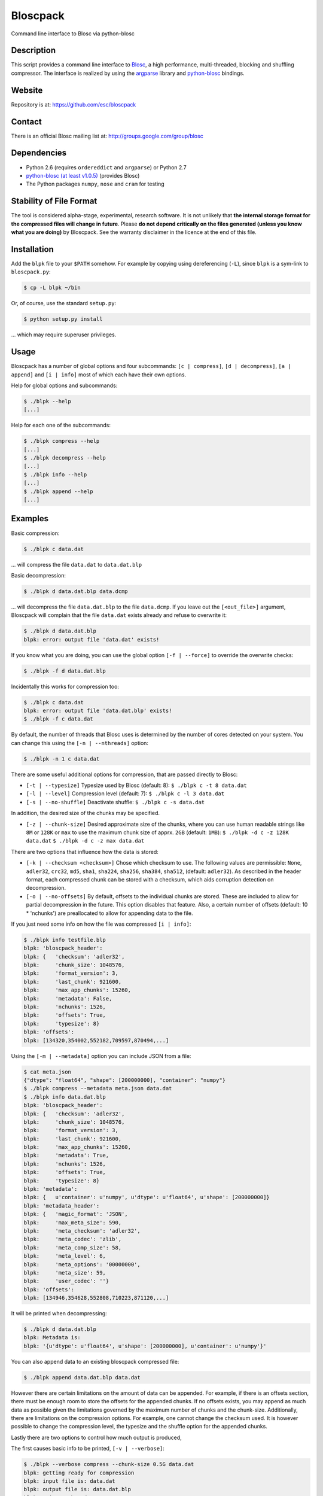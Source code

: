 Bloscpack
=========

Command line interface to Blosc via python-blosc

Description
-----------

This script provides a command line interface to
`Blosc <http://blosc.pytables.org/trac>`_, a high performance, multi-threaded,
blocking and shuffling compressor. The interface is realized by using the
`argparse <http://docs.python.org/dev/library/argparse.html>`_ library
and `python-blosc <https://github.com/FrancescAlted/python-blosc>`_ bindings.

Website
-------

Repository is at: https://github.com/esc/bloscpack

Contact
-------

There is an official Blosc mailing list at: http://groups.google.com/group/blosc

Dependencies
------------

* Python 2.6 (requires ``ordereddict`` and ``argparse``) or Python 2.7
* `python-blosc  <https://github.com/FrancescAlted/python-blosc>`_
  `(at least v1.0.5) <https://github.com/FrancescAlted/python-blosc/tree/v1.0.5>`_ (provides Blosc)
* The Python packages ``numpy``, ``nose`` and ``cram`` for testing

Stability of File Format
------------------------

The tool is considered alpha-stage, experimental, research software. It is not
unlikely that **the internal storage format for the compressed files will
change in future**. Please **do not depend critically on the files generated
(unless you know what you are doing)** by Bloscpack. See the warranty disclaimer
in the licence at the end of this file.

Installation
------------

Add the ``blpk`` file to your ``$PATH`` somehow. For example by copying using
dereferencing (``-L``), since ``blpk`` is a sym-link to ``bloscpack.py``:

.. code-block:: console

    $ cp -L blpk ~/bin

Or, of course, use the standard ``setup.py``:

.. code-block:: console

    $ python setup.py install

... which may require superuser privileges.

Usage
-----

Bloscpack has a number of global options and four subcommands: ``[c |
compress]``, ``[d | decompress]``, ``[a | append]`` and ``[i | info]`` most of
which each have their own options.

Help for global options and subcommands:

.. code-block:: console

    $ ./blpk --help
    [...]

Help for each one of the subcommands:

.. code-block:: console

    $ ./blpk compress --help
    [...]
    $ ./blpk decompress --help
    [...]
    $ ./blpk info --help
    [...]
    $ ./blpk append --help
    [...]

Examples
--------

Basic compression:

.. code-block:: console

    $ ./blpk c data.dat

... will compress the file ``data.dat`` to ``data.dat.blp``

Basic decompression:

.. code-block:: console

    $ ./blpk d data.dat.blp data.dcmp

... will decompress the file ``data.dat.blp`` to the file ``data.dcmp``. If you
leave out the ``[<out_file>]`` argument, Bloscpack will complain that the file
``data.dat`` exists already and refuse to overwrite it:

.. code-block:: console

    $ ./blpk d data.dat.blp
    blpk: error: output file 'data.dat' exists!

If you know what you are doing, you can use the global option ``[-f |
--force]`` to override the overwrite checks:

.. code-block:: console

    $ ./blpk -f d data.dat.blp

Incidentally this works for compression too:

.. code-block:: console

    $ ./blpk c data.dat
    blpk: error: output file 'data.dat.blp' exists!
    $ ./blpk -f c data.dat

By default, the number of threads that Blosc uses is determined by the number
of cores detected on your system. You can change this using the ``[-n |
--nthreads]`` option:

.. code-block:: console

    $ ./blpk -n 1 c data.dat

There are some useful additional options for compression, that are passed
directly to Blosc:

* ``[-t | --typesize]``
  Typesize used by Blosc (default: 8):
  ``$ ./blpk c -t 8 data.dat``
* ``[-l | --level]``
  Compression level (default: 7):
  ``$ ./blpk c -l 3 data.dat``
* ``[-s | --no-shuffle]``
  Deactivate shuffle:
  ``$ ./blpk c -s data.dat``

In addition, the desired size of the chunks may be specified.

* ``[-z | --chunk-size]``
  Desired approximate size of the chunks, where you can use human readable
  strings like ``8M`` or ``128K`` or ``max`` to use the maximum chunk size of
  apprx. ``2GB`` (default: ``1MB``):
  ``$ ./blpk -d c -z 128K data.dat``
  ``$ ./blpk -d c -z max data.dat``

There are two options that influence how the data is stored:

* ``[-k | --checksum <checksum>]``
  Chose which checksum to use. The following values are permissible:
  ``None``, ``adler32``, ``crc32``, ``md5``,
  ``sha1``, ``sha224``, ``sha256``, ``sha384``,
  ``sha512``, (default: ``adler32``). As described in the header format, each
  compressed chunk can be stored with a checksum, which aids corruption
  detection on decompression.

* ``[-o | --no-offsets]``
  By default, offsets to the individual chunks are stored. These are included
  to allow for partial decompression in the future. This option disables that
  feature. Also, a certain number of offsets (default: 10 * 'nchunks') are
  preallocated to allow for appending data to the file.

If you just need some info on how the file was compressed ``[i | info]``:

.. code-block:: console

   $ ./blpk info testfile.blp
   blpk: 'bloscpack_header':
   blpk: {   'checksum': 'adler32',
   blpk:     'chunk_size': 1048576,
   blpk:     'format_version': 3,
   blpk:     'last_chunk': 921600,
   blpk:     'max_app_chunks': 15260,
   blpk:     'metadata': False,
   blpk:     'nchunks': 1526,
   blpk:     'offsets': True,
   blpk:     'typesize': 8}
   blpk: 'offsets':
   blpk: [134320,354002,552182,709597,870494,...]

Using the ``[-m | --metadata]`` option you can include JSON from a file:

.. code-block:: console

   $ cat meta.json
   {"dtype": "float64", "shape": [200000000], "container": "numpy"}
   $ ./blpk compress --metadata meta.json data.dat
   $ ./blpk info data.dat.blp
   blpk: 'bloscpack_header':
   blpk: {   'checksum': 'adler32',
   blpk:     'chunk_size': 1048576,
   blpk:     'format_version': 3,
   blpk:     'last_chunk': 921600,
   blpk:     'max_app_chunks': 15260,
   blpk:     'metadata': True,
   blpk:     'nchunks': 1526,
   blpk:     'offsets': True,
   blpk:     'typesize': 8}
   blpk: 'metadata':
   blpk: {   u'container': u'numpy', u'dtype': u'float64', u'shape': [200000000]}
   blpk: 'metadata_header':
   blpk: {   'magic_format': 'JSON',
   blpk:     'max_meta_size': 590,
   blpk:     'meta_checksum': 'adler32',
   blpk:     'meta_codec': 'zlib',
   blpk:     'meta_comp_size': 58,
   blpk:     'meta_level': 6,
   blpk:     'meta_options': '00000000',
   blpk:     'meta_size': 59,
   blpk:     'user_codec': ''}
   blpk: 'offsets':
   blpk: [134946,354628,552808,710223,871120,...]

It will be printed when decompressing:

.. code-block:: console

    $ ./blpk d data.dat.blp
    blpk: Metadata is:
    blpk: '{u'dtype': u'float64', u'shape': [200000000], u'container': u'numpy'}'

You can also append data to an existing bloscpack compressed file:

.. code-block:: console

   $ ./blpk append data.dat.blp data.dat

However there are certain limitations on the amount of data can be appended.
For example, if there is an offsets section, there must be enough room to store
the offsets for the appended chunks. If no offsets exists, you may append as
much data as possible given the limitations governed by the maximum number of
chunks and the chunk-size. Additionally, there are limitations on the
compression options. For example, one cannot change the checksum used. It is
however possible to change the compression level, the typesize and the shuffle
option for the appended chunks.

Lastly there are two options to control how much output is produced,

The first causes basic info to be printed, ``[-v | --verbose]``:

.. code-block:: console

    $ ./blpk --verbose compress --chunk-size 0.5G data.dat
    blpk: getting ready for compression
    blpk: input file is: data.dat
    blpk: output file is: data.dat.blp
    blpk: using 8 threads
    blpk: input file size: 1.49G (1600000000B)
    blpk: nchunks: 3
    blpk: chunk_size: 512.0M (536870912B)
    blpk: output file size: 161.9M (169759818B)
    blpk: compression ratio: 0.106100
    blpk: done

... and ``[-d | --debug]`` prints a detailed account of what is going on:

.. code-block:: console

    $ ./blpk --debug compress --chunk-size 0.5G data.dat
    blpk: command line argument parsing complete
    blpk: command line arguments are:
    blpk:   nchunks: None
    blpk:   force: False
    blpk:   verbose: False
    blpk:   offsets: True
    blpk:   checksum: adler32
    blpk:   subcommand: compress
    blpk:   out_file: None
    blpk:   in_file: data.dat
    blpk:   chunk_size: 512.0M (536870912B)
    blpk:   debug: True
    blpk:   shuffle: True
    blpk:   typesize: 8
    blpk:   clevel: 7
    blpk:   nthreads: 8
    blpk: getting ready for compression
    blpk: blosc args are:
    blpk:   typesize: 8
    blpk:   shuffle: True
    blpk:   clevel: 7
    blpk: input file is: data.dat
    blpk: output file is: data.dat.blp
    blpk: using 8 threads
    blpk: input file size: 1.49G (1600000000B)
    blpk: 'chunk_size' proposed
    blpk: nchunks: 3
    blpk: chunk_size: 512.0M (536870912B)
    blpk: last_chunk_size: 501.88M (526258176B)
    blpk: raw_bloscpack_header: 'blpk\x02\x01\x01\x08\x00\x00\x00 \x00\x10^\x1f\x03\x00\x00\x00\x00\x00\x00\x00\x00\x00\x00\x00\x00\x00\x00\x00'
    blpk: chunk '0' written, in: 512.0M (536870912B) out: 55.69M (58399001B)
    blpk: checksum (adler32): '\xf7\xaa\xa3\xdf' offset: '56'
    blpk: chunk '1' written, in: 512.0M (536870912B) out: 53.85M (56463343B)
    blpk: checksum (adler32): '\xafo\xfe\xfd' offset: '58399061'
    blpk: chunk '2' (last) written, in: 501.88M (526258176B) out: 52.35M (54897406B)
    blpk: checksum (adler32): '\x91v\x07\\' offset: '114862408'
    blpk: Writing '3' offsets: '[56, 58399061, 114862408]'
    blpk: Raw offsets: '8\x00\x00\x00\x00\x00\x00\x00U\x19{\x03\x00\x00\x00\x00H\xa9\xd8\x06\x00\x00\x00\x00'
    blpk: output file size: 161.9M (169759818B)
    blpk: compression ratio: 0.106100
    blpk: done

Testing
-------

Basic tests, runs quickly:

.. code-block:: console

    $ nosetests
    [...]

Extended tests using a larger file, may take some time, but will be nice to
memory:

.. code-block:: console

    $ nosetests test_bloscpack.py:pack_unpack_hard
    [...]

Extended tests using a huge file. This one take forever and needs loads (5G-6G)
of memory and loads of disk-space (10G). Use ``-s`` to print progress:

.. code-block:: console

    $ nosetests -s test_bloscpack.py:pack_unpack_extreme
    [...]

Note that, some compression/decompression tests create temporary files (on
UNIXoid systems this is under ``/tmp/blpk*``) which are deleted upon completion
of the respective test, both successful and unsuccessful, or when the test is
aborted with e.g. ``ctrl-c`` (using ``atexit`` magic).

Under rare circumstances, for example when aborting the deletion which is
triggered on abort you may be left with large files polluting your temporary
space.  Depending on your partitioning scheme etc.. doing this repeatedly, may
lead to you running out of space on the file-system.

The command line interface is tested with `cram <https://bitheap.org/cram/>`_:

.. code-block:: console

   $ ./test_bloscpack.cram

Benchmark
---------

Using the provided ``bench/blpk_vs_gzip.py`` script on a ``Intel(R) Core(TM)
i7-3667U CPU @ 2.00GHz`` CPU with 2 cores and 4 threads (active
hyperthreading), cpu frequency scaling activated but set to the ``performance``
governor (all cores scaled to ``2.0 GHz``), 8GB of DDR3 memory and a Luks encrypted
SSD, we get:

.. code-block:: console

    $ PYTHONPATH=. ./bench/blpk_vs_gzip.py
    create the test data..........done

    Input file size: 1.49G
    Will now run bloscpack... 
    Time: 1.72 seconds
    Output file size: 198.55M
    Ratio: 0.13
    Will now run gzip... 
    Time: 131.63 seconds
    Output file size: 924.05M
    Ratio: 0.61

As was expected from previous benchmarks of Blosc using the python-blosc
bindings, Blosc is both much faster and has a better compression ratio for this
kind of structured data. One thing to note here, is that we are not dropping
the system file cache after every step, so the file to read will be cached in
memory. To get a more accurate picture we can use the ``--drop-caches`` switch
of the benchmark which requires you however, to run the benchmark as root,
since dropping the caches requires root privileges:

.. code-block:: console

    $ PYTHONPATH=. bench/blpk_vs_gzip.py --drop-caches
    create the test data..........done

    Input file size: 1.49G
    Will now run bloscpack... 
    Time: 4.30 seconds
    Output file size: 198.55M
    Ratio: 0.13
    Will now run gzip... 
    Time: 135.15 seconds
    Output file size: 924.05M
    Ratio: 0.61

While the absolute improvement for `gzip` when using the file system cache is
higher, when looking at the relative improvement `bloscpack` runs twice as fast
when the input file comes from the file cache.

Bloscpack Format
----------------

The input is split into chunks since a) we wish to put less stress on main
memory and b) because Blosc has a buffer limit of 2GB (Version ``1.0.0`` and
above). By default the chunk-size is a moderate ``1MB`` which should be fine,
even for less powerful machines.

In addition to the chunks some additional information must be added to the file
for housekeeping:

:header:
    a 32 bit header containing various pieces of information
:meta:
    a variable length metadata section, may contain user data
:offsets:
    a variable length section containing chunk offsets
:chunk:
    the blosc chunk(s)
:checksum:
    a checksum following each chunk, if desired

The layout of the file is then::

    |-header-|-meta-|-offsets-|-chunk-|-checksum-|-chunk-|-checksum-|...|

Description of the header
~~~~~~~~~~~~~~~~~~~~~~~~~
The following 32 bit header is used for Bloscpack as of version ``0.3.0``.  The
design goals of the new header format are to contain as much information as
possible to achieve interesting things in the future and to be as general as
possible such that the new persistence layer of CArray and potentially other
such tools are compatible with Bloscpack.

The following ASCII representation shows the layout of the header::

    |-0-|-1-|-2-|-3-|-4-|-5-|-6-|-7-|-8-|-9-|-A-|-B-|-C-|-D-|-E-|-F-|
    | b   l   p   k | ^ | ^ | ^ | ^ |   chunk-size  |  last-chunk   |
                      |   |   |   |
          version ----+   |   |   |
          options --------+   |   |
         checksum ------------+   |
         typesize ----------------+

    |-0-|-1-|-2-|-3-|-4-|-5-|-6-|-7-|-8-|-9-|-A-|-B-|-C-|-D-|-E-|-F-|
    |            nchunks            |        max-app-chunks         |

The first 4 bytes are the magic string ``blpk``. Then there are 4 bytes which
hold information about the activated features in this file.  This is followed
by 4 bytes for the ``chunk-size``, another 4 bytes for the ``last-chunk-size``,
8 bytes for the number of chunks, ``nchunks`` and lastly 8 bytes for the total
number of chunks that can be appended to this file, ``max-app-chunks``.

Effectively, storing the number of chunks as a signed 8 byte integer, limits
the number of chunks to ``2**63-1 = 9223372036854775807``, but this should not
be relevant in practice, since, even with the moderate default value of ``1MB``
for chunk-size, we can still store files as large as ``8ZB`` (!) Given that
in 2012 the maximum size of a single file in the Zettabye File System (zfs) is
``16EB``, Bloscpack should be safe for a few more years.

Description of the header entries
~~~~~~~~~~~~~~~~~~~~~~~~~~~~~~~~~

All entries are little-endian.

:version:
    (``uint8``)
    format version of the Bloscpack header, to ensure exceptions in case of
    forward incompatibilities.
:options:
    (``bitfield``)
    A bitfield which allows for setting certain options in this file.

    :``bit 0 (0x01)``:
        If the offsets to the chunks are present in this file.
    :``bit 1 (0x02)``:
        If metadata is present in this file.

:checksum:
    (``uint8``)
    The checksum used. The following checksums, available in the python
    standard library should be supported. The checksum is always computed on
    the compressed data and placed after the chunk.

    :``0``:
        ``no checksum``
    :``1``:
        ``zlib.adler32``
    :``2``:
        ``zlib.crc32``
    :``3``:
        ``hashlib.md5``
    :``4``:
        ``hashlib.sha1``
    :``5``:
        ``hashlib.sha224``
    :``6``:
        ``hashlib.sha256``
    :``7``:
        ``hashlib.sha384``
    :``8``:
        ``hashlib.sha512``
:typesize:
    (``uint8``)
    The typesize of the data in the chunks. Currently, assume that the typesize
    is uniform. The space allocated is the same as in the Blosc header.
:chunk-size:
    (``int32``)
    Denotes the chunk-size. Since the maximum buffer size of Blosc is 2GB
    having a signed 32 bit int is enough (``2GB = 2**31 bytes``). The special
    value of ``-1`` denotes that the chunk-size is unknown or possibly
    non-uniform.
:last-chunk:
    (``int32``)
    Denotes the size of the last chunk. As with the ``chunk-size`` an ``int32``
    is enough. Again, ``-1`` denotes that this value is unknown.
:nchunks:
    (``int64``)
    The total number of chunks used in the file. Given a chunk-size of one
    byte, the total number of chunks is ``2**63``. This amounts to a maximum
    file-size of 8EB (``8EB = 2*63 bytes``) which should be enough for the next
    couple of years. Again, ``-1`` denotes that the number of is unknown.
:max-app-chunks:
    (``int64``)
    The maximum number of chunks that can be appended to this file, excluding
    ``nchunks``. This is only useful if there is an offsets section and if
    nchunks is known (not ``-1``), if either of these conditions do not apply
    this should be ``0``.

The overall file-size can be computed as ``chunk-size * (nchunks - 1) +
last-chunk-size``. In a streaming scenario ``-1`` can be used as a placeholder.
For example if the total number of chunks, or the size of the last chunk is not
known at the time the header is created.

The following constraints exist on the header entries:

* ``last-chunk`` must be less than or equal to ``chunk-size``.
* ``nchunks + max_app_chunks`` must be less than or equal to the maximum value
  of an ``int64``.


Description of the metadata section
~~~~~~~~~~~~~~~~~~~~~~~~~~~~~~~~~~~

This section goes after the header. It consists of a metadata-section header
followed by a serialized and potentially compressed data section, followed by
preallocated space to resize the data section, possibly followed by a checksum.

The layout of the section is thus::

    |-metadata-header-|-data-|-prealloc-|-checksum-|

The header has the following layout::

   |-0-|-1-|-2-|-3-|-4-|-5-|-6-|-7-|-8-|-9-|-A-|-B-|-C-|-D-|-E-|-F-|
   |         magic-format          | ^ | ^ | ^ | ^ |   meta-size   |
                                     |   |   |   |
                 meta-options -------+   |   |   |
                 meta-checksum ----------+   |   |
                 meta-codec -----------------+   |
                 meta-level ---------------------+

   |-0-|-1-|-2-|-3-|-4-|-5-|-6-|-7-|-8-|-9-|-A-|-B-|-C-|-D-|-E-|-F-|
   | max-meta-size |meta-comp-size |            user-codec         |

:magic-format:
    (``8 byte ASCII string``)
    The data will usually be some kind of binary serialized string data, for
    example ``JSON``, ``BSON``, ``YAML`` or Protocol-Buffers. The format
    identifier is to be placed in this field.
:meta-options:
    (``bitfield``)
    A bitfield which allows for setting certain options in this metadata
    section. Currently unused
:meta-checksum:
    The checksum used for the metadata. The same checksums as for the data are
    available.
:meta-codec:
    (``unit8``)
    The codec used for compressing the metadata. As of Bloscpack version
    ``0.3.0`` the following codecs are supported.

    :``0``:
        no codec
    :``1``:
        ``zlib`` (DEFLATE)

:meta-level:
    (``unit8``)
    The compression level used for the codec. If ``codec`` is ``0`` i.e. the
    metadata is not compressed, this must be ``0`` too.
:meta-size:
    (``uint32``)
    The size of the uncompressed metadata.
:max-meta-size:
    (``uint32``)
    The total allocated space for the data section.
:meta-comp-size:
    (``uint32``)
    If the metadata is compressed, this gives the total space the metadata
    occupies. If the data is not compressed this is the same as ``meta-size``.
    In a sense this is the true amount of space in the metadata section that is
    used.
:user-codec:
    Space reserved for usage of additional codecs. E.g. 4 byte magic string for
    codec identification and 4 bytes for encoding of codec parameters.

The total space left for enlarging the metadata section is simply:
``max-meta-size - meta-comp-size``.

JSON Example of serialized metadata::

  '{"dtype": "float64", "shape": [1024], "others": []}'

If compression is requested, but not beneficial, because the compressed size
would be larger than the uncompressed size, compression of the metadata is
automatically deactivated.

As of Bloscpack version ``0.3.0`` only the JSON serializer is supported and
used the string ``JSON`` followed by four whitespace bytes as identifier.
Since JSON and any other of the suggested serializers has limitations, only a
subset of Python structures can be stored, so probably some additional object
handling must be done prior to serialize certain kinds of metadata.

Description of the offsets entries
~~~~~~~~~~~~~~~~~~~~~~~~~~~~~~~~~~

Following the metadata section, comes a variable length section of chunk
offsets. Offsets of the chunks into the file are to be used for accelerated
seeking. The offsets (if activated) follow the header. Each offset is a 64 bit
signed little-endian integer (``int64``). A value of ``-1`` denotes an unknown
offset. Initially, all offsets should be initialized to ``-1`` and filled in
after writing all chunks. Thus, If the compression of the file fails
prematurely or is aborted, all offsets should have the value ``-1``.  Also, any
unused offset entries preallocated to allow the file to grow should be set to
``-1``. Each offset denotes the exact position of the chunk in the file such
that seeking to the offset, will position the file pointer such that, reading
the next 16 bytes gives the Blosc header, which is at the start of the desired
chunk.

Description of the chunk format
~~~~~~~~~~~~~~~~~~~~~~~~~~~~~~~

As mentioned previously, each chunk is just a Blosc compressed string including
header. The Blosc header (as of ``v1.0.0``) is 16 bytes as follows::

    |-0-|-1-|-2-|-3-|-4-|-5-|-6-|-7-|-8-|-9-|-A-|-B-|-C-|-D-|-E-|-F-|
      ^   ^   ^   ^ |     nbytes    |   blocksize   |    ctbytes    |
      |   |   |   |
      |   |   |   +--typesize
      |   |   +------flags
      |   +----------versionlz
      +--------------version

The first four are simply bytes, the last three are are each unsigned ints
(``uint32``) each occupying 4 bytes. The header is always little-endian.
``ctbytes`` is the length of the buffer including header and ``nbytes`` is the
length of the data when uncompressed. A more detailed description of the Blosc
header can be found in the `README_HEADER.rst of the Blosc repository
<https://github.com/FrancescAlted/blosc/blob/master/README_HEADER.rst>`_

Overhead
~~~~~~~~

Depending on which configuration for the file is used a constant, or linear
overhead may be added to the file. The Bloscpack header adds 32 bytes in any
case. If the data is non-compressible, Blosc will add 16 bytes of header to
each chunk. The metadata section obviously adds a constant overhead, and if
used, both the checksum and the offsets will add overhead to the file. The
offsets add 8 bytes per chunk and the checksum adds a fixed constant value
which depends on the checksum to each chunk. For example, 32 bytes for the
``adler32`` checksum.

Coding Conventions
------------------

* Numpy rst style docstrings
* README cli examples should use long options
* testing: expected before received ``nt.assert_equal(expected, received)``
* Debug messages: as close to where the data was generated
* Single quotes around ambiguities in messages ``overwriting existing file: 'testfile'``
* Exceptions instead of exit

TODO
----

* list prior art
* quiet verbosity level
* possibly provide a BloscPackFile abstraction, like GzipFile
* document library usage
* Expose the ability to set 'max_app_chunks' from the command line
* Add ability to marshall/unmarshall Numpy arrays using new features in
  python-blosc v1.1
* Allow to save metadata to a file during decompression
* The info subcommand should use human readable sizes when printing the header
* Refactor certain collections of functions that operate on data into objects

  * BloscpackHeader
  * BloscHeader
  * MetadataHeader
  * Offsets (maybe)

* subcommand e or estimate to estimate the size of the uncompressed data.
* subcommand v or verify to verify the integrity of the data
* partial decompression?
* add --raw-input and --raw-output switches to allow stuff like:
  cat file | blpk --raw-input --raw-output compress > file.blp
* since we now have potentially small chunks, the progressbar becomes relevant
  again
* configuration file to store commonly used options on a given machine
* check Python 3.x compatibility
* make a note in the README that the chunk-size benchmark can be used to tune
* print the compression time, either as verbose or debug
* PyPi upload
* Announcement RST
* Announce on scipy/numpy lists, comp.compression, freshmeat, ohloh ...
* Debian packages (for python-blosc and bloscpack)
* Use cram to test the command-line user interface
* Establish and document proper exit codes
* Use Travis CI for testing


Changelog
---------

* v0.3.0-rc1 - XXX XXX XX XXXX

  * Bloscpack format changes (format version 3)

    * Variable length metadata section with it's own header
    * Ability to preallocate offsets for appending data (``max_app_chunks``)

  * Refactor compression and decompression to use file pointers instead of
    file name strings, allows using StringIO/cStringIO.
  * Sanitize calculation of nchunks and chunk-size
  * Special keyword ``max`` for use with chunk-size in the CLI
  * Support appending to a file and ``append`` subcommand
    (including the ability to preallocate offsets)
  * Support rudimentary ``info`` subcommand
  * Add tests of the command line interface using ``cram``
  * Minor bugfixes and corrections as usual

* v0.2.1     - Mon Nov 26 2012

  * Backport to Python 2.6
  * Typo fixes in documentation

* v0.2.0     - Fri Sep 21 2012

  * Use ``atexit`` magic to remove test data on abort
  * Change prefix of temp directory to ``/tmp/blpk*``
  * Merge header RFC into monolithic readme

* v0.2.0-rc2 - Tue Sep 18 2012

  * Don't bail out if the file is smaller than default chunk
  * Set the default ``typesize`` to ``8`` bytes
  * Upgrade dependencies to python-blosc ``v1.0.5`` and fix tests
  * Make extreme test less resource intensive
  * Minor bugfixes and corrections

* v0.2.0-rc1 - Thu Sep 13 2012

  * Implement new header format as described in RFC
  * Implement checksumming compressed chunks with various checksums
  * Implement offsets of the chunks into the file
  * Efforts to make the library re-entrant, better control of side-effects
  * README is now rst not md (flirting with sphinx)
  * Tons of trivial fixes, typos, wording, refactoring, renaming, pep8 etc..

* v0.1.1     - Sun Jul 15 2012

  * Fix the memory issue with the tests
  * Two new suites: ``hard`` and ``extreme``
  * Minor typo fixes and corrections

* v0.1.0     - Thu Jun 14 2012

  * Freeze the first 8 bytes of the header (hopefully for ever)
  * Fail to decompress on non-matching format version
  * Minor typo fixes and corrections

* v0.1.0-rc3 - Tue Jun 12 2012

  * Limit the chunk-size benchmark to a narrower range
  * After more careful experiments, a default chunk-size of ``1MB`` was
    deemed most appropriate

  * Fixed a terrible bug, where during testing and benchmarking, temporary
    files were not removed, oups...

  * Adapted the header to have space for more chunks, include special marker
    for unknown chunk number (``-1``) and format version of the compressed
    file
  * Added a note in the README about instability of the file format
  * Various minor fixes and enhancements

* v0.1.0-rc2 - Sat Jun 09 2012

  * Default chunk-size now ``4MB``
  * Human readable chunk-size argument
  * Last chunk now contains remainder
  * Pure python benchmark to compare against gzip
  * Benchmark to measure the effect of chunk-size
  * Various minor fixes and enhancements

* v0.1.0-rc1 - Sun May 27 2012

  * Initial version
  * Compression/decompression
  * Command line argument parser
  * README, setup.py, tests and benchmark

Thanks
------

* Fracesc Alted for writing Blosc in the first place, for providing continual
  code-review and feedback on Bloscpack and for co-authoring the Bloscpack
  file-format specification.

Author, Copyright and License
-----------------------------

© 2012-2013 Valentin Haenel <valentin.haenel@gmx.de>

Bloscpack is licensed under the terms of the MIT License.

Permission is hereby granted, free of charge, to any person obtaining a copy of
this software and associated documentation files (the "Software"), to deal in
the Software without restriction, including without limitation the rights to
use, copy, modify, merge, publish, distribute, sublicense, and/or sell copies
of the Software, and to permit persons to whom the Software is furnished to do
so, subject to the following conditions:

The above copyright notice and this permission notice shall be included in all
copies or substantial portions of the Software.

THE SOFTWARE IS PROVIDED "AS IS", WITHOUT WARRANTY OF ANY KIND, EXPRESS OR
IMPLIED, INCLUDING BUT NOT LIMITED TO THE WARRANTIES OF MERCHANTABILITY,
FITNESS FOR A PARTICULAR PURPOSE AND NONINFRINGEMENT. IN NO EVENT SHALL THE
AUTHORS OR COPYRIGHT HOLDERS BE LIABLE FOR ANY CLAIM, DAMAGES OR OTHER
LIABILITY, WHETHER IN AN ACTION OF CONTRACT, TORT OR OTHERWISE, ARISING FROM,
OUT OF OR IN CONNECTION WITH THE SOFTWARE OR THE USE OR OTHER DEALINGS IN THE
SOFTWARE.
